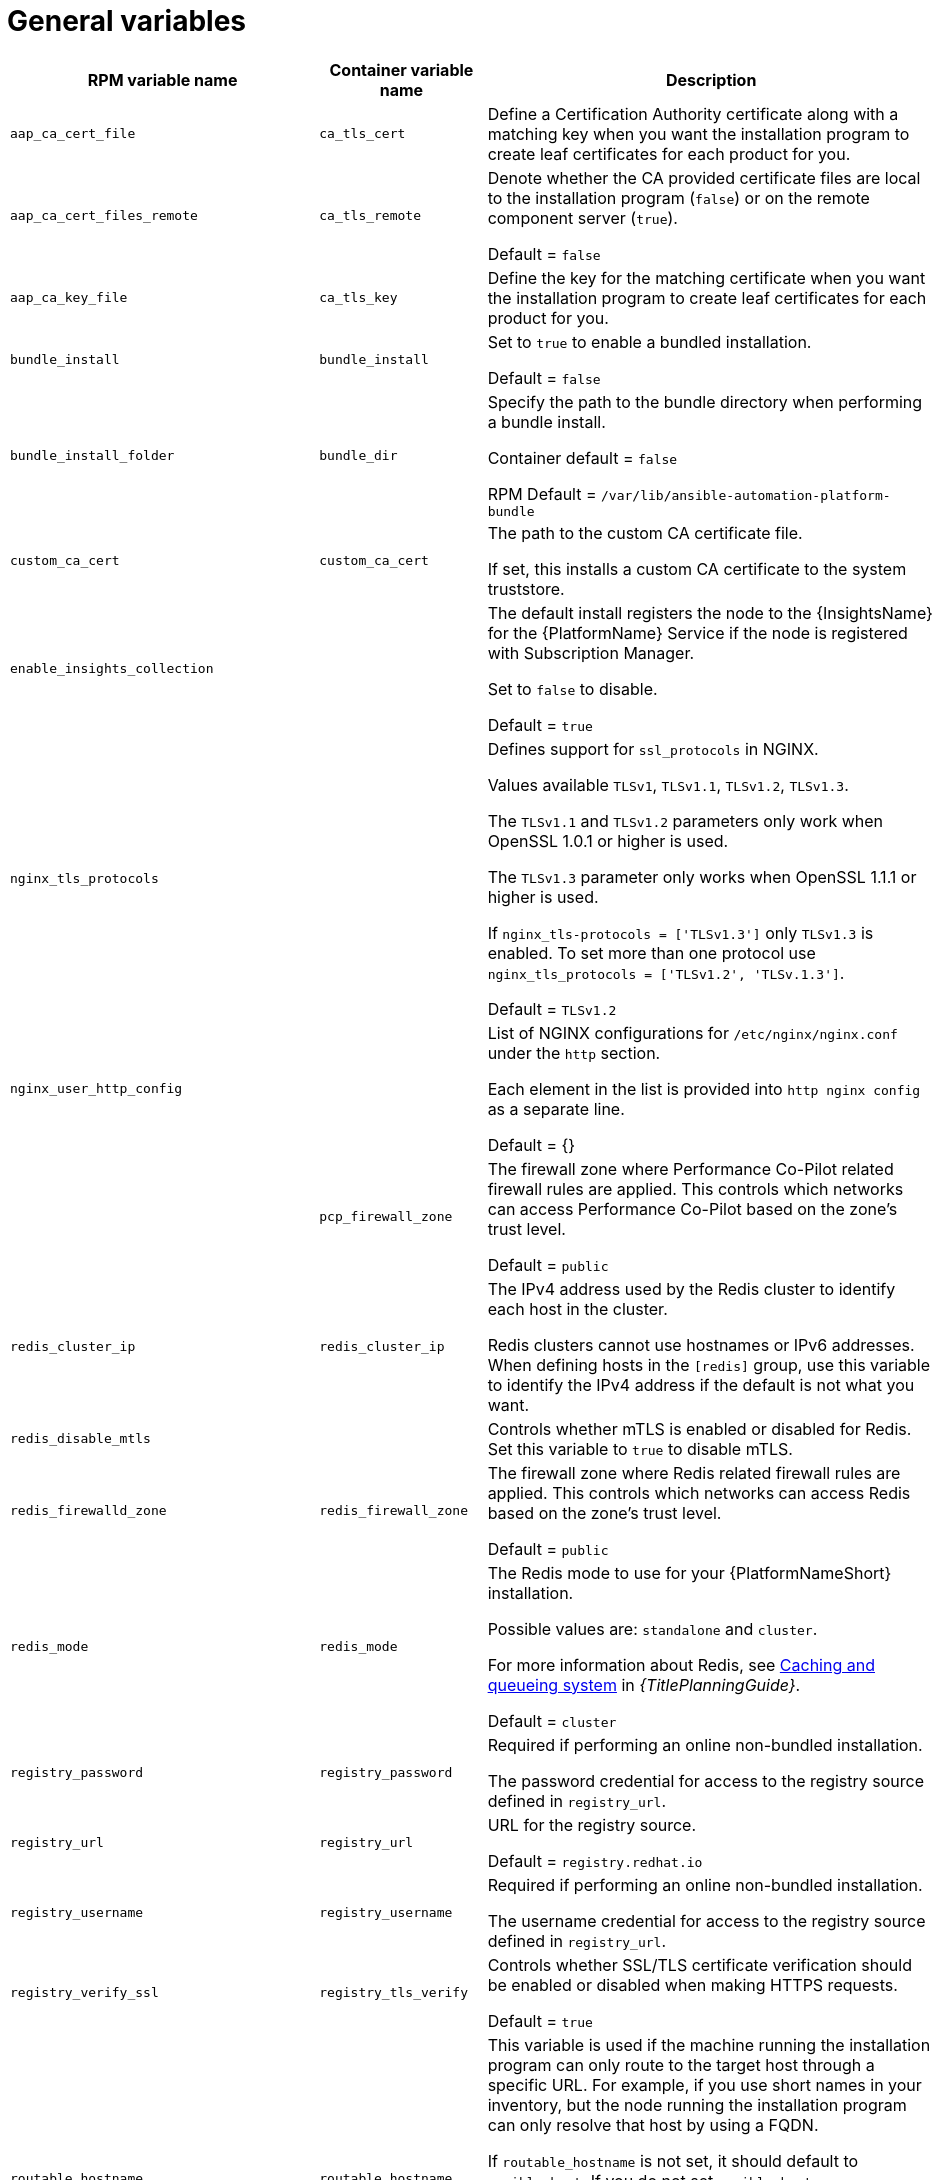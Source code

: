 [id="ref-general-inventory-variables"]

= General variables

[cols="50%,50%,50%",options="header"]
|====
| *RPM variable name* | *Container variable name* | *Description*
| `aap_ca_cert_file` |`ca_tls_cert` | Define a Certification Authority certificate along with a matching key when you want the installation program to create leaf certificates for each product for you.

| `aap_ca_cert_files_remote` | `ca_tls_remote` | Denote whether the CA provided certificate files are local to the installation program (`false`) or on the remote component server (`true`).

Default = `false`

| `aap_ca_key_file` | `ca_tls_key` | Define the key for the matching certificate when you want the installation program to create leaf certificates for each product for you.

| `bundle_install` | `bundle_install` | Set to `true` to enable a bundled installation. 

Default = `false`

| `bundle_install_folder` | `bundle_dir`| Specify the path to the bundle directory when performing a bundle install.

Container default = `false`

RPM Default = `/var/lib/ansible-automation-platform-bundle`

| `custom_ca_cert` | `custom_ca_cert` | The path to the custom CA certificate file.

If set, this installs a custom CA certificate to the system truststore.

| `enable_insights_collection` | | The default install registers the node to the {InsightsName} for the {PlatformName} Service if the node is registered with Subscription Manager. 

Set to `false` to disable.

Default = `true`

| `nginx_tls_protocols` | | Defines support for `ssl_protocols` in NGINX.

Values available `TLSv1`, `TLSv1.1`, `TLSv1.2`, `TLSv1.3`.

The `TLSv1.1` and `TLSv1.2` parameters only work when OpenSSL 1.0.1 or higher is used.

The `TLSv1.3` parameter only works when OpenSSL 1.1.1 or higher is used.

If `nginx_tls-protocols = ['TLSv1.3']` only `TLSv1.3` is enabled. To set more than one protocol use `nginx_tls_protocols = ['TLSv1.2', 'TLSv.1.3']`.

Default = `TLSv1.2`

| `nginx_user_http_config` | | List of NGINX configurations for `/etc/nginx/nginx.conf` under the `http` section. 

Each element in the list is provided into `http nginx config` as a separate line. 

Default = {}

| | `pcp_firewall_zone` | The firewall zone where Performance Co-Pilot related firewall rules are applied. This controls which networks can access Performance Co-Pilot based on the zone's trust level. 

Default = `public`

| `redis_cluster_ip` | `redis_cluster_ip` | The IPv4 address used by the Redis cluster to identify each host in the cluster.

Redis clusters cannot use hostnames or IPv6 addresses. When defining hosts in the `[redis]` group, use this variable to identify the IPv4 address if the default is not what you want. 

| `redis_disable_mtls` | | Controls whether mTLS is enabled or disabled for Redis. Set this variable to `true` to disable mTLS.

| `redis_firewalld_zone` | `redis_firewall_zone` | The firewall zone where Redis related firewall rules are applied. This controls which networks can access Redis based on the zone's trust level.

Default = `public`

| `redis_mode` | `redis_mode` | The Redis mode to use for your {PlatformNameShort} installation.

Possible values are: `standalone` and `cluster`.

For more information about Redis, see link:{URLPlanningGuide}/ha-redis_planning[Caching and queueing system] in _{TitlePlanningGuide}_.

Default = `cluster`

| `registry_password` | `registry_password` | Required if performing an online non-bundled installation.

The password credential for access to the registry source defined in `registry_url`.

// This content is used in RPM installation
ifdef::aap-install[]
For more information, see link:{URLInstallationGuide}/assembly-platform-install-scenario#proc-set-registry-username-password[Setting registry_username and registry_password].
endif::aap-install[] 
// This content is used in Containerized installation
ifdef::container-install[]
For more information, see link:{URLContainerizedInstall}/ansible_automation_platform_containerized_installation#proc-set-registry-username-password[Setting registry_username and registry_password].
endif::container-install[]

| `registry_url` | `registry_url` | URL for the registry source. 

Default = `registry.redhat.io`

| `registry_username` | `registry_username` | Required if performing an online non-bundled installation.

The username credential for access to the registry source defined in `registry_url`.

// This content is used in RPM installation
ifdef::aap-install[]
For more information, see link:{URLInstallationGuide}/assembly-platform-install-scenario#proc-set-registry-username-password[Setting registry_username and registry_password].
endif::aap-install[] 
// This content is used in Containerized installation
ifdef::container-install[]
For more information, see link:{URLContainerizedInstall}/ansible_automation_platform_containerized_installation#proc-set-registry-username-password[Setting registry_username and registry_password].
endif::container-install[]

| `registry_verify_ssl` | `registry_tls_verify` | Controls whether SSL/TLS certificate verification should be enabled or disabled when making HTTPS requests.

Default = `true`

| `routable_hostname` |`routable_hostname` | This variable is used if the machine running the installation program can only route to the target host through a specific URL. For example, if you use short names in your inventory, but the node running the installation program can only resolve that host by using a FQDN.

If `routable_hostname` is not set, it should default to `ansible_host`. If you do not set `ansible_host`, `inventory_hostname` is used as a last resort.

This variable is used as a host variable for particular hosts and not under the `[all:vars]` section. 

For further information, see link:https://docs.ansible.com/ansible/latest/inventory_guide/intro_inventory.html#assigning-a-variable-to-one-machine-host-variables[Assigning a variable to one machine: host variables].

|| `backup_dir` | The location of the backup directory on the Ansible host. Used when performing backup and restore.

Default = `~/backups`


| | `container_compress` | Container compression software.

Default = `gzip`

| | `container_keep_images` | Keep container images.

Default = `false`

| | `container_pull_images` | Pull newer container images.

Default = `true`

| | `registry_auth` | Use registry authentication.

Default = `true`

| | `registry_ns_aap` | {PlatformNameShort} registry namespace.

Default = `ansible-automation-platform-25`

| | `registry_ns_rhel` | RHEL registry namespace.

Default = `rhel8`

| `use_archive_compression` | | Controls at the global level whether the filesystem-related backup files will be compressed before being sent to the host to run the backup operation. If set to true, a `tar.gz` file is generated on each {PlatformNameShort} host, and then the gzip compression is used. If set to false, a simple tar file is generated. 

Default = `true`

This functionality can be controlled at the component level using the `<componentName>_use_archive_compression` variable. 

| `<componentName>_use_archive_compression` | a| Enables or disables archive compression on a component level by specifying the component in `<componentName>`.  

For example:

* `automationgateway_use_archive_compression=true`

* `automationcontroller_use_archive_compression=true`

* `automationhub_use_archive_compression=true`

* `automationedacontroller_use_archive_compression=true`

Default = `true`

This functionality can be controlled at the global level using the `use_archive_compression` variable.

| `use_db_compression` | | Controls at the global level whether the database-related backup files will be compressed before being sent to the host to run the backup operation. 

Default = `true`

This functionality can be controlled at the component level using the `<componentName>_use_db_compression` variable. 

| `<componentName>_use_db_compression` | a| Enables or disables archive compression on a database level by specifying the component in `<componentName>`.  

For example:

* `automationgateway_use_db_compression=true`

* `automationcontroller_use_db_compression=true`

* `automationhub_use_db_compression=true`

* `automationedacontroller_use_db_compression=true`

Default = `true`

This functionality can be controlled at the global level using the `use_db_compression` variable.

|====



